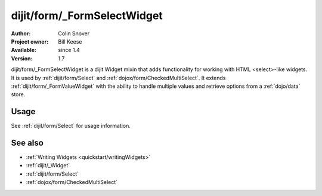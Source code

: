 .. _dijit/form/_FormSelectWidget:

dijit/form/_FormSelectWidget
============================

:Author: Colin Snover
:Project owner: Bill Keese
:Available: since 1.4
:Version: 1.7

dijit/form/_FormSelectWidget is a dijit Widget mixin that adds functionality for working with HTML <select>-like widgets. It is used by :ref:`dijit/form/Select` and :ref:`dojox/form/CheckedMultiSelect`. It extends :ref:`dijit/form/_FormValueWidget` with the ability to handle multiple values and retrieve options from a :ref:`dojo/data` store.

=====
Usage
=====

See :ref:`dijit/form/Select` for usage information.

========
See also
========

* :ref:`Writing Widgets <quickstart/writingWidgets>`
* :ref:`dijit/_Widget`
* :ref:`dijit/form/Select`
* :ref:`dojox/form/CheckedMultiSelect`
